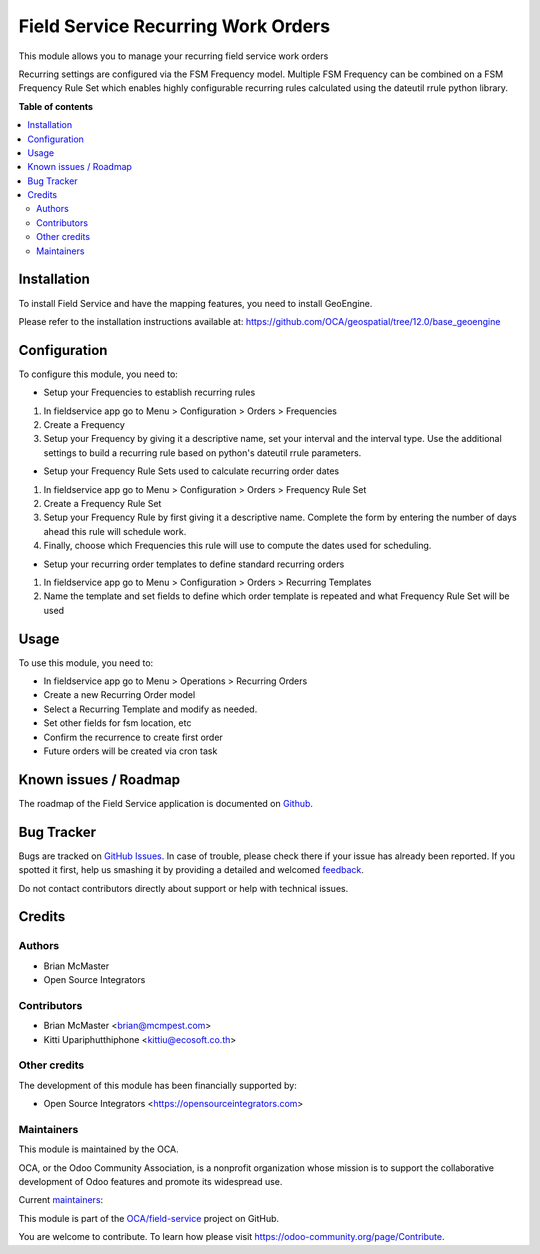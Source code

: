 ===================================
Field Service Recurring Work Orders
===================================

.. !!!!!!!!!!!!!!!!!!!!!!!!!!!!!!!!!!!!!!!!!!!!!!!!!!!!
   !! This file is generated by oca-gen-addon-readme !!
   !! changes will be overwritten.                   !!
   !!!!!!!!!!!!!!!!!!!!!!!!!!!!!!!!!!!!!!!!!!!!!!!!!!!!

.. |badge1| image:: https://img.shields.io/badge/maturity-Beta-yellow.png
    :target: https://odoo-community.org/page/development-status
    :alt: Beta
.. |badge2| image:: https://img.shields.io/badge/licence-AGPL--3-blue.png
    :target: http://www.gnu.org/licenses/agpl-3.0-standalone.html
    :alt: License: AGPL-3
.. |badge3| image:: https://img.shields.io/badge/github-OCA%2Ffield--service-lightgray.png?logo=github
    :target: https://github.com/OCA/field-service/tree/12.0/fieldservice_recurring
    :alt: OCA/field-service
.. |badge4| image:: https://img.shields.io/badge/weblate-Translate%20me-F47D42.png
    :target: https://translation.odoo-community.org/projects/field-service-12-0/field-service-12-0-fieldservice_recurring
    :alt: Translate me on Weblate
.. |badge5| image:: https://img.shields.io/badge/runbot-Try%20me-875A7B.png
    :target: https://runbot.odoo-community.org/runbot/264/12.0
    :alt: Try me on Runbot

|badge1| |badge2| |badge3| |badge4| |badge5| 

This module allows you to manage your recurring field service work orders

Recurring settings are configured via the FSM Frequency model. Multiple
FSM Frequency can be combined on a FSM Frequency Rule Set which enables
highly configurable recurring rules calculated using the dateutil rrule
python library.

**Table of contents**

.. contents::
   :local:

Installation
============

To install Field Service and have the mapping features, you need to install GeoEngine.

Please refer to the installation instructions available at:
https://github.com/OCA/geospatial/tree/12.0/base_geoengine

Configuration
=============

To configure this module, you need to:

* Setup your Frequencies to establish recurring rules

1. In fieldservice app go to Menu > Configuration > Orders > Frequencies
2. Create a Frequency
3. Setup your Frequency by giving it a descriptive name, set your interval
   and the interval type. Use the additional settings to build a recurring rule
   based on python's dateutil rrule parameters.


* Setup your Frequency Rule Sets used to calculate recurring order dates

1. In fieldservice app go to Menu > Configuration > Orders > Frequency Rule Set
2. Create a Frequency Rule Set
3. Setup your Frequency Rule by first giving it a descriptive name. Complete
   the form by entering the number of days ahead this rule will schedule work.
4. Finally, choose which Frequencies this rule will use to compute the dates
   used for scheduling.


* Setup your recurring order templates to define standard recurring orders

1. In fieldservice app go to Menu > Configuration > Orders > Recurring Templates
2. Name the template and set fields to define which order template is repeated
   and what Frequency Rule Set will be used

Usage
=====

To use this module, you need to:

* In fieldservice app go to Menu > Operations > Recurring Orders
* Create a new Recurring Order model
* Select a Recurring Template and modify as needed.
* Set other fields for fsm location, etc
* Confirm the recurrence to create first order
* Future orders will be created via cron task

Known issues / Roadmap
======================

The roadmap of the Field Service application is documented on
`Github <https://github.com/OCA/field-service/issues/1>`_.

Bug Tracker
===========

Bugs are tracked on `GitHub Issues <https://github.com/OCA/field-service/issues>`_.
In case of trouble, please check there if your issue has already been reported.
If you spotted it first, help us smashing it by providing a detailed and welcomed
`feedback <https://github.com/OCA/field-service/issues/new?body=module:%20fieldservice_recurring%0Aversion:%2012.0%0A%0A**Steps%20to%20reproduce**%0A-%20...%0A%0A**Current%20behavior**%0A%0A**Expected%20behavior**>`_.

Do not contact contributors directly about support or help with technical issues.

Credits
=======

Authors
~~~~~~~

* Brian McMaster
* Open Source Integrators

Contributors
~~~~~~~~~~~~

* Brian McMaster <brian@mcmpest.com>
* Kitti Upariphutthiphone <kittiu@ecosoft.co.th>

Other credits
~~~~~~~~~~~~~

The development of this module has been financially supported by:

* Open Source Integrators <https://opensourceintegrators.com>

Maintainers
~~~~~~~~~~~

This module is maintained by the OCA.

.. image:: https://odoo-community.org/logo.png
   :alt: Odoo Community Association
   :target: https://odoo-community.org

OCA, or the Odoo Community Association, is a nonprofit organization whose
mission is to support the collaborative development of Odoo features and
promote its widespread use.

.. |maintainer-wolfhall| image:: https://github.com/wolfhall.png?size=40px
    :target: https://github.com/wolfhall
    :alt: wolfhall
.. |maintainer-max3903| image:: https://github.com/max3903.png?size=40px
    :target: https://github.com/max3903
    :alt: max3903
.. |maintainer-brian10048| image:: https://github.com/brian10048.png?size=40px
    :target: https://github.com/brian10048
    :alt: brian10048

Current `maintainers <https://odoo-community.org/page/maintainer-role>`__:

|maintainer-wolfhall| |maintainer-max3903| |maintainer-brian10048| 

This module is part of the `OCA/field-service <https://github.com/OCA/field-service/tree/12.0/fieldservice_recurring>`_ project on GitHub.

You are welcome to contribute. To learn how please visit https://odoo-community.org/page/Contribute.
